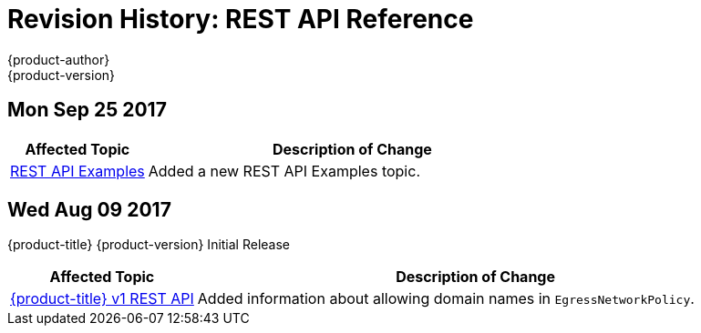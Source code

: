 [[rest-api-revhistory-rest-api]]
= Revision History: REST API Reference
{product-author}
{product-version}
:data-uri:
:icons:
:experimental:

// do-release: revhist-tables
== Mon Sep 25 2017

// tag::rest_api_mon_sep_25_2017[]
[cols="1,3",options="header"]
|===

|Affected Topic |Description of Change
//Mon Sep 25 2017
|xref:../rest_api/examples.adoc#rest-api-examples[REST API Examples]
|Added a new REST API Examples topic.

|===

// end::rest_api_mon_sep_25_2017[]
== Wed Aug 09 2017

{product-title} {product-version} Initial Release

// tag::rest_api_wed_aug_09_2017[]
[cols="1,3",options="header"]
|===

|Affected Topic |Description of Change
//Wed Aug 09 2017
|xref:../rest_api/openshift_v1.adoc#rest-api-openshift-v1[{product-title} v1 REST API]
|Added information about allowing domain names in `EgressNetworkPolicy`.

|===

// end::rest_api_wed_aug_09_2017[]
